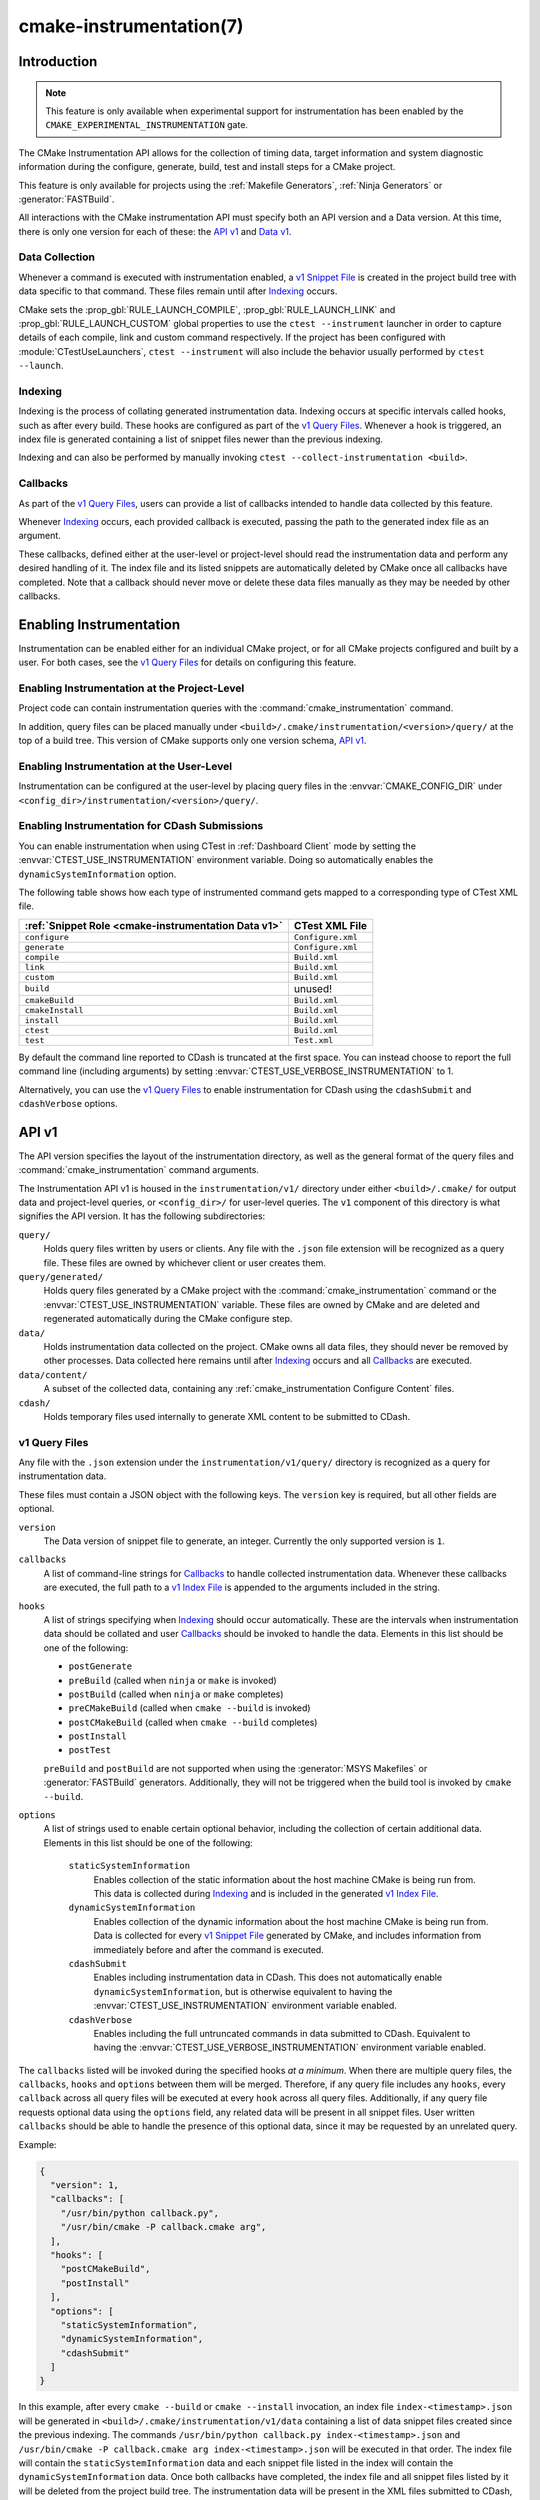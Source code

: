 .. cmake-manual-description: CMake Instrumentation

cmake-instrumentation(7)
************************

.. versionadded:: 4.0

.. only:: html

  .. contents::

Introduction
============

.. note::

   This feature is only available when experimental support for instrumentation
   has been enabled by the ``CMAKE_EXPERIMENTAL_INSTRUMENTATION`` gate.

The CMake Instrumentation API allows for the collection of timing data, target
information and system diagnostic information during the configure, generate,
build, test and install steps for a CMake project.

This feature is only available for projects using the
:ref:`Makefile Generators`, :ref:`Ninja Generators` or :generator:`FASTBuild`.

All interactions with the CMake instrumentation API must specify both an API
version and a Data version. At this time, there is only one version for each of
these: the `API v1`_ and `Data v1`_.

Data Collection
---------------

Whenever a command is executed with
instrumentation enabled, a `v1 Snippet File`_ is created in the project build
tree with data specific to that command. These files remain until after
`Indexing`_ occurs.

CMake sets the :prop_gbl:`RULE_LAUNCH_COMPILE`, :prop_gbl:`RULE_LAUNCH_LINK` and
:prop_gbl:`RULE_LAUNCH_CUSTOM` global properties to use the
``ctest --instrument`` launcher in order to capture details of each compile, link
and custom command respectively. If the project has been configured with :module:`CTestUseLaunchers`,
``ctest --instrument`` will also include the behavior usually performed by
``ctest --launch``.

Indexing
--------

Indexing is the process of collating generated instrumentation data. Indexing
occurs at specific intervals called hooks, such as after every build. These
hooks are configured as part of the `v1 Query Files`_. Whenever a hook is
triggered, an index file is generated containing a list of snippet files newer
than the previous indexing.

Indexing and can also be performed by manually invoking
``ctest --collect-instrumentation <build>``.

Callbacks
---------

As part of the `v1 Query Files`_, users can provide a list of callbacks
intended to handle data collected by this feature.

Whenever `Indexing`_ occurs, each provided callback is executed, passing the
path to the generated index file as an argument.

These callbacks, defined either at the user-level or project-level should read
the instrumentation data and perform any desired handling of it. The index file
and its listed snippets are automatically deleted by CMake once all callbacks
have completed. Note that a callback should never move or delete these data
files manually as they may be needed by other callbacks.

Enabling Instrumentation
========================

Instrumentation can be enabled either for an individual CMake project, or
for all CMake projects configured and built by a user. For both cases,
see the `v1 Query Files`_ for details on configuring this feature.

Enabling Instrumentation at the Project-Level
---------------------------------------------

Project code can contain instrumentation queries with the
:command:`cmake_instrumentation` command.

In addition, query files can be placed manually under
``<build>/.cmake/instrumentation/<version>/query/`` at the top of a build tree.
This version of CMake supports only one version schema, `API v1`_.

Enabling Instrumentation at the User-Level
------------------------------------------

Instrumentation can be configured at the user-level by placing query files in
the :envvar:`CMAKE_CONFIG_DIR` under
``<config_dir>/instrumentation/<version>/query/``.

Enabling Instrumentation for CDash Submissions
----------------------------------------------

You can enable instrumentation when using CTest in :ref:`Dashboard Client`
mode by setting the :envvar:`CTEST_USE_INSTRUMENTATION` environment variable.
Doing so automatically enables the ``dynamicSystemInformation`` option.

The following table shows how each type of instrumented command gets mapped
to a corresponding type of CTest XML file.

=================================================== ==================
:ref:`Snippet Role <cmake-instrumentation Data v1>` CTest XML File
=================================================== ==================
``configure``                                       ``Configure.xml``
``generate``                                        ``Configure.xml``
``compile``                                         ``Build.xml``
``link``                                            ``Build.xml``
``custom``                                          ``Build.xml``
``build``                                           unused!
``cmakeBuild``                                      ``Build.xml``
``cmakeInstall``                                    ``Build.xml``
``install``                                         ``Build.xml``
``ctest``                                           ``Build.xml``
``test``                                            ``Test.xml``
=================================================== ==================

By default the command line reported to CDash is truncated at the first space.
You can instead choose to report the full command line (including arguments)
by setting :envvar:`CTEST_USE_VERBOSE_INSTRUMENTATION` to 1.

Alternatively, you can use the `v1 Query Files`_ to enable instrumentation for
CDash using the ``cdashSubmit`` and ``cdashVerbose`` options.

.. _`cmake-instrumentation API v1`:

API v1
======

The API version specifies the layout of the instrumentation directory, as well
as the general format of the query files and :command:`cmake_instrumentation`
command arguments.

The Instrumentation API v1 is housed  in the ``instrumentation/v1/`` directory
under either ``<build>/.cmake/`` for output data and project-level queries, or
``<config_dir>/`` for user-level queries. The ``v1`` component of this
directory is what signifies the API version. It has the following
subdirectories:

``query/``
  Holds query files written by users or clients. Any file with the ``.json``
  file extension will be recognized as a query file. These files are owned by
  whichever client or user creates them.

``query/generated/``
  Holds query files generated by a CMake project with the
  :command:`cmake_instrumentation` command or the
  :envvar:`CTEST_USE_INSTRUMENTATION` variable. These files are owned by CMake
  and are deleted and regenerated automatically during the CMake configure step.

``data/``
  Holds instrumentation data collected on the project. CMake owns all data
  files, they should never be removed by other processes. Data collected here
  remains until after `Indexing`_ occurs and all `Callbacks`_ are executed.

``data/content/``
  A subset of the collected data, containing any
  :ref:`cmake_instrumentation Configure Content` files.

``cdash/``
  Holds temporary files used internally to generate XML content to be submitted
  to CDash.

.. _`cmake-instrumentation v1 Query Files`:

v1 Query Files
--------------

Any file with the ``.json`` extension under the ``instrumentation/v1/query/``
directory is recognized as a query for instrumentation data.

These files must contain a JSON object with the following keys. The ``version``
key is required, but all other fields are optional.

``version``
  The Data version of snippet file to generate, an integer. Currently the only
  supported version is ``1``.

``callbacks``
  A list of command-line strings for `Callbacks`_ to handle collected
  instrumentation data. Whenever these callbacks are executed, the full path to
  a `v1 Index File`_ is appended to the arguments included in the string.

``hooks``
  A list of strings specifying when `Indexing`_ should occur automatically.
  These are the intervals when instrumentation data should be collated and user
  `Callbacks`_ should be invoked to handle the data. Elements in this list
  should be one of the following:

  * ``postGenerate``
  * ``preBuild`` (called when ``ninja``  or ``make`` is invoked)
  * ``postBuild`` (called when ``ninja`` or ``make`` completes)
  * ``preCMakeBuild`` (called when ``cmake --build`` is invoked)
  * ``postCMakeBuild`` (called when ``cmake --build`` completes)
  * ``postInstall``
  * ``postTest``

  ``preBuild`` and ``postBuild`` are not supported when using the
  :generator:`MSYS Makefiles` or :generator:`FASTBuild` generators.
  Additionally, they will not be triggered when the build tool is invoked by
  ``cmake --build``.

``options``
  A list of strings used to enable certain optional behavior, including the
  collection of certain additional data. Elements in this list should be one of
  the following:

    ``staticSystemInformation``
      Enables collection of the static information about the host machine CMake
      is being run from. This data is collected during `Indexing`_ and is
      included in the generated `v1 Index File`_.

    ``dynamicSystemInformation``
      Enables collection of the dynamic information about the host machine
      CMake is being run from. Data is collected for every `v1 Snippet File`_
      generated by CMake, and includes information from immediately before and
      after the command is executed.

    ``cdashSubmit``
      Enables including instrumentation data in CDash. This does not
      automatically enable ``dynamicSystemInformation``, but is otherwise
      equivalent to having the :envvar:`CTEST_USE_INSTRUMENTATION` environment
      variable enabled.

    ``cdashVerbose``
      Enables including the full untruncated commands in data submitted to
      CDash. Equivalent to having the
      :envvar:`CTEST_USE_VERBOSE_INSTRUMENTATION` environment variable enabled.

The ``callbacks`` listed will be invoked during the specified hooks
*at a minimum*. When there are multiple query files, the ``callbacks``,
``hooks`` and ``options`` between them will be merged. Therefore, if any query
file includes any ``hooks``, every ``callback`` across all query files will be
executed at every ``hook`` across all query files. Additionally, if any query
file requests optional data using the ``options`` field, any related data will
be present in all snippet files. User written ``callbacks`` should be able to
handle the presence of this optional data, since it may be requested by an
unrelated query.

Example:

.. code-block:: json

  {
    "version": 1,
    "callbacks": [
      "/usr/bin/python callback.py",
      "/usr/bin/cmake -P callback.cmake arg",
    ],
    "hooks": [
      "postCMakeBuild",
      "postInstall"
    ],
    "options": [
      "staticSystemInformation",
      "dynamicSystemInformation",
      "cdashSubmit"
    ]
  }

In this example, after every ``cmake --build`` or ``cmake --install``
invocation, an index file ``index-<timestamp>.json`` will be generated in
``<build>/.cmake/instrumentation/v1/data`` containing a list of data snippet
files created since the previous indexing. The commands
``/usr/bin/python callback.py index-<timestamp>.json`` and
``/usr/bin/cmake -P callback.cmake arg index-<timestamp>.json`` will be executed
in that order. The index file will contain the ``staticSystemInformation`` data
and each snippet file listed in the index will contain the
``dynamicSystemInformation`` data. Once both callbacks have completed, the index
file and all snippet files listed by it will be deleted from the project build
tree. The instrumentation data will be present in the XML files submitted to
CDash, but with truncated command strings because ``cdashVerbose`` was not
enabled.

.. _`cmake-instrumentation Data v1`:

Data v1
=======

Data version specifies the contents of the output files generated by the CMake
instrumentation API as part of the `Data Collection`_ and `Indexing`_. A new
version number will be created whenever previously included data is removed or
reformatted such that scripts written to parse this data may become
incompatible with the new format. There are two types of data files generated:
the `v1 Snippet File`_ and `v1 Index File`_. When using the `API v1`_, these
files live in ``<build>/.cmake/instrumentation/v1/data/`` under the project
build tree.

.. _`cmake-instrumentation v1 Snippet File`:

v1 Snippet File
---------------

Snippet files are generated for every compile, link and custom command invoked
as part of the CMake build or install step and contain instrumentation data about
the command executed. Additionally, snippet files are created for the following:

* The CMake configure step
* The CMake generate step
* Entire build step (executed with ``cmake --build``)
* Entire install step (executed with ``cmake --install``)
* Each ``ctest`` invocation
* Each individual test executed by ``ctest``.

These files remain in the build tree until after `Indexing`_ occurs and any
user-specified `Callbacks`_ are executed.

Snippet files have a filename with the syntax ``<role>-<hash>-<timestamp>.json``
and contain the following data:

  ``version``
    The Data version of the snippet file, an integer. Currently the version is
    always ``1``.

  ``command``
    The full command executed. Excluded when ``role`` is ``build``.

  ``workingDir``
    The working directory in which the ``command`` was executed.

  ``result``
    The exit-value of the command, an integer.

  ``role``
    The type of command executed, which will be one of the following values:

    * ``configure``: the CMake configure step
    * ``generate``: the CMake generate step
    * ``compile``: an individual compile step invoked during the build
    * ``link``: an individual link step invoked during the build
    * ``custom``: an individual custom command invoked during the build
    * ``build``: a complete ``make`` or ``ninja`` invocation. Only generated if ``preBuild`` or ``postBuild`` hooks are enabled.
    * ``cmakeBuild``: a complete ``cmake --build`` invocation
    * ``cmakeInstall``: a complete ``cmake --install`` invocation
    * ``install``: an individual ``cmake -P cmake_install.cmake`` invocation
    * ``ctest``: a complete ``ctest`` invocation
    * ``test``: a single test executed by CTest

  ``target``
    The CMake target associated with the command. Only included when ``role`` is
    ``compile`` or ``link``.

  ``targetType``
    The :prop_tgt:`TYPE` of the target. Only included when ``role`` is
    ``link``.

  ``targetLabels``
    The :prop_tgt:`LABELS` of the target. Only included when ``role`` is
    ``link``.

  ``timeStart``
    Time at which the command started, expressed as the number of milliseconds
    since the system epoch.

  ``duration``
    The duration that the command ran for, expressed in milliseconds.

  ``outputs``
    The command's output file(s), an array. Only included when ``role`` is one
    of: ``compile``, ``link``, ``custom``.

  ``outputSizes``
    The size(s) in bytes of the ``outputs``, an array. For files which do not
    exist, the size is 0. Included under the same conditions as the ``outputs``
    field.

  ``source``
    The source file being compiled. Only included when ``role`` is ``compile``.

  ``language``
    The language of the source file being compiled. Only included when ``role`` is
    ``compile``.

  ``testName``
    The name of the test being executed. Only included when ``role`` is ``test``.

  ``config``
    The type of build, such as ``Release`` or ``Debug``. Only included when
    ``role`` is ``compile``, ``link`` or ``test``.

  ``dynamicSystemInformation``
    Specifies the dynamic information collected about the host machine
    CMake is being run from. Data is collected for every snippet file
    generated by CMake, with data immediately before and after the command is
    executed. Only included when enabled by the `v1 Query Files`_.

    ``beforeHostMemoryUsed``
      The Host Memory Used in KiB at ``timeStart``.

    ``afterHostMemoryUsed``
      The Host Memory Used in KiB at ``timeStop``.

    ``beforeCPULoadAverage``
      The Average CPU Load at ``timeStart``.

    ``afterCPULoadAverage``
      The Average CPU Load at ``timeStop``.

  ``configureContent``
    The path to a :ref:`cmake_instrumentation Configure Content` file located under ``data``,
    which may contain information about the CMake configure step corresponding
    to this data.

Example:

.. code-block:: json

  {
    "version": 1,
    "command" : "\"/usr/bin/c++\" \"-MD\" \"-MT\" \"CMakeFiles/main.dir/main.cxx.o\" \"-MF\" \"CMakeFiles/main.dir/main.cxx.o.d\" \"-o\" \"CMakeFiles/main.dir/main.cxx.o\" \"-c\" \"<src>/main.cxx\"",
    "role" : "compile",
    "return" : 1,
    "target": "main",
    "language" : "C++",
    "outputs" : [ "CMakeFiles/main.dir/main.cxx.o" ],
    "outputSizes" : [ 0 ],
    "source" : "<src>/main.cxx",
    "config" : "Debug",
    "dynamicSystemInformation" :
    {
      "afterCPULoadAverage" : 2.3500000000000001,
      "afterHostMemoryUsed" : 6635680.0
      "beforeCPULoadAverage" : 2.3500000000000001,
      "beforeHostMemoryUsed" : 6635832.0
    },
    "timeStart" : 1737053448177,
    "duration" : 31,
    "configureContent" : "content/configure-2025-07-11T12-46-32-0572.json"
  }

v1 Index File
-------------

Index files contain a list of `v1 Snippet File`_. It serves as an entry point
for navigating the instrumentation data. They are generated whenever `Indexing`_
occurs and deleted after any user-specified `Callbacks`_ are executed.

``version``
  The Data version of the index file, an integer. Currently the version is
  always ``1``.

``buildDir``
  The build directory of the CMake project.

``dataDir``
  The full path to the ``<build>/.cmake/instrumentation/v1/data/`` directory.

``hook``
  The name of the hook responsible for generating the index file. In addition
  to the hooks that can be specified by one of the `v1 Query Files`_, this value may
  be set to ``manual`` if indexing is performed by invoking
  ``ctest --collect-instrumentation <build>``.

``snippets``
  Contains a list of `v1 Snippet File`_. This includes all snippet files
  generated since the previous index file was created. The file paths are
  relative to ``dataDir``.

``staticSystemInformation``
  Specifies the static information collected about the host machine
  CMake is being run from. Only included when enabled by the `v1 Query Files`_.

  * ``OSName``
  * ``OSPlatform``
  * ``OSRelease``
  * ``OSVersion``
  * ``familyId``
  * ``hostname``
  * ``is64Bits``
  * ``modelId``
  * ``numberOfLogicalCPU``
  * ``numberOfPhysicalCPU``
  * ``processorAPICID``
  * ``processorCacheSize``
  * ``processorClockFrequency``
  * ``processorName``
  * ``totalPhysicalMemory``
  * ``totalVirtualMemory``
  * ``vendorID``
  * ``vendorString``

Example:

.. code-block:: json

  {
    "version": 1,
    "hook": "manual",
    "buildDir": "<build>",
    "dataDir": "<build>/.cmake/instrumentation/v1/data",
    "snippets": [
      "configure-<hash>-<timestamp>.json",
      "generate-<hash>-<timestamp>.json",
      "compile-<hash>-<timestamp>.json",
      "compile-<hash>-<timestamp>.json",
      "link-<hash>-<timestamp>.json",
      "install-<hash>-<timestamp>.json",
      "ctest-<hash>-<timestamp>.json",
      "test-<hash>-<timestamp>.json",
      "test-<hash>-<timestamp>.json",
    ]
  }
